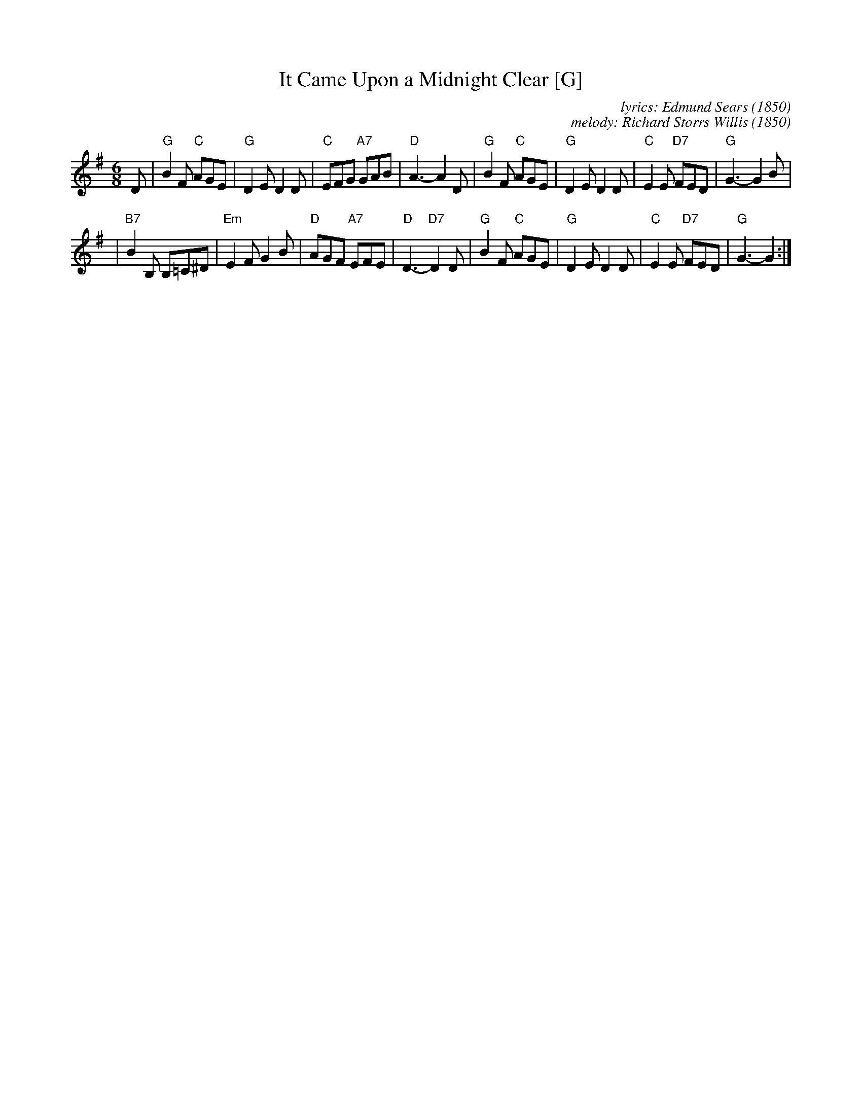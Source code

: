 X: 1
T: It Came Upon a Midnight Clear [G]
C: lyrics: Edmund Sears (1850)
C: melody: Richard Storrs Willis (1850)
Z: John Chambers <jc:trillian.mit.edu>
R: waltz, jig
M: 6/8
L: 1/8
K: G
D \
| "G"B2F "C"AGE | "G"D2E D2D \
| "C"EFG "A7"GAB | "D"A3- A2D \
| "G"B2F "C"AGE | "G"D2E D2D \
| "C"E2E "D7"FED | "G"G3- G2B |
| "B7"B2B, B,=C^D | "Em"E2F G2B \
| "D"AGF "A7"EFE | "D"D3- "D7"D2D \
| "G"B2F "C"AGE | "G"D2E D2D \
| "C"E2E "D7"FED | "G"G3- G2 :|
